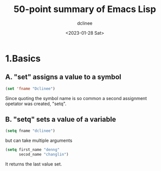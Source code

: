 #+title: 50-point summary of Emacs Lisp
#+author: dclinee
#+date: <2023-01-28 Sat>
* 1.Basics
** A. "set" assigns a value to a symbol
#+begin_src emacs-lisp
  (set 'fname "Dclinee")
#+end_src
#+RESULTS:
: Dclinee
Since quoting the symbol name is so common a second assignment opetator
was created, "setq".
** B. "setq" sets a value of a variable
#+begin_src emacs-lisp
  (setq fname "dclinee")
#+end_src

#+RESULTS:
: dclinee
but can take multiple arguments
#+begin_src emacs-lisp
    (setq first_name "denng"
          secod_name "changlin")
#+end_src

#+RESULTS:
: changlin
It returns the last value set.
